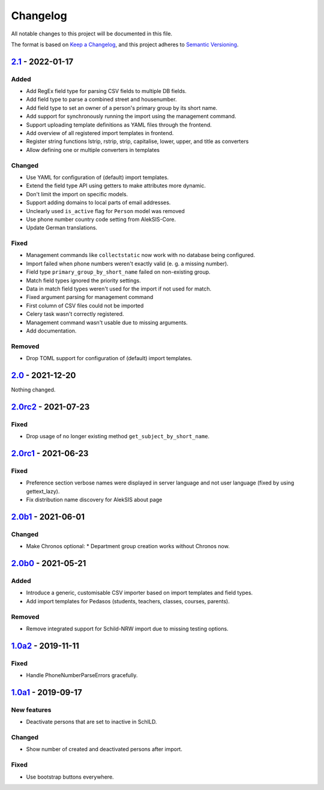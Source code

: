Changelog
=========

All notable changes to this project will be documented in this file.

The format is based on `Keep a Changelog`_,
and this project adheres to `Semantic Versioning`_.

`2.1`_ - 2022-01-17
-------------------

Added
~~~~~

* Add RegEx field type for parsing CSV fields to multiple DB fields.
* Add field type to parse a combined street and housenumber.
* Add field type to set an owner of a person's primary group by its short name.
* Add support for synchronously running the import using the management command.
* Support uploading template definitions as YAML files through the frontend.
* Add overview of all registered import templates in frontend.
* Register string functions lstrip, rstrip, strip, capitalise, lower, upper, and title
  as converters
* Allow defining one or multiple converters in templates

Changed
~~~~~~~

* Use YAML for configuration of (default) import templates.
* Extend the field type API using getters to make attributes more dynamic.
* Don't limit the import on specific models.
* Support adding domains to local parts of email addresses.
* Unclearly used ``is_active`` flag for ``Person`` model was removed
* Use phone number country code setting from AlekSIS-Core.
* Update German translations.

Fixed
~~~~~

* Management commands like ``collectstatic`` now work with no database being configured.
* Import failed when phone numbers weren't exactly valid (e. g. a missing number).
* Field type ``primary_group_by_short_name`` failed on non-existing group.
* Match field types ignored the priority settings.
* Data in match field types weren't used for the import if not used for match.
* Fixed argument parsing for management command
* First column of CSV files could not be imported
* Celery task wasn't correctly registered.
* Management command wasn't usable due to missing arguments.
* Add documentation.

Removed
~~~~~~~

* Drop TOML support for configuration of (default) import templates.

`2.0`_ - 2021-12-20
-------------------

Nothing changed.

`2.0rc2`_ - 2021-07-23
----------------------

Fixed
~~~~~

* Drop usage of no longer existing method ``get_subject_by_short_name``.

`2.0rc1`_ - 2021-06-23
----------------------

Fixed
~~~~~

* Preference section verbose names were displayed in server language and not
  user language (fixed by using gettext_lazy).
* Fix distribution name discovery for AlekSIS about page


`2.0b1`_ - 2021-06-01
---------------------

Changed
~~~~~~~

* Make Chronos optional:
  * Department group creation works without Chronos now.

`2.0b0`_ - 2021-05-21
---------------------

Added
~~~~~

* Introduce a generic, customisable CSV importer based on import templates and field types.
* Add import templates for Pedasos (students, teachers, classes, courses, parents).

Removed
~~~~~~~

* Remove integrated support for Schild-NRW import due to missing testing options.

`1.0a2`_ - 2019-11-11
---------------------

Fixed
~~~~~

* Handle PhoneNumberParseErrors gracefully.


`1.0a1`_ - 2019-09-17
---------------------

New features
~~~~~~~~~~~~

* Deactivate persons that are set to inactive in SchILD.

Changed
~~~~~~~

* Show number of created and deactivated persons after import.

Fixed
~~~~~

* Use bootstrap buttons everywhere.

.. _Keep a Changelog: https://keepachangelog.com/en/1.0.0/
.. _Semantic Versioning: https://semver.org/spec/v2.0.0.html

.. _1.0a1: https://edugit.org/Teckids/AlekSIS/AlekSIS-App-CSVImport/-/tags/1.0a1
.. _1.0a2: https://edugit.org/Teckids/AlekSIS/AlekSIS-App-CSVImport/-/tags/1.0a2
.. _2.0b0: https://edugit.org/Teckids/AlekSIS/AlekSIS-App-CSVImport/-/tags/2.0b0
.. _2.0b1: https://edugit.org/Teckids/AlekSIS/AlekSIS-App-CSVImport/-/tags/2.0b1
.. _2.0rc1: https://edugit.org/Teckids/AlekSIS/AlekSIS-App-CSVImport/-/tags/2.0rc1
.. _2.0rc2: https://edugit.org/Teckids/AlekSIS/AlekSIS-App-CSVImport/-/tags/2.0rc2
.. _2.0: https://edugit.org/Teckids/AlekSIS/AlekSIS-App-CSVImport/-/tags/2.0
.. _2.1: https://edugit.org/Teckids/AlekSIS/AlekSIS-App-CSVImport/-/tags/2.1
